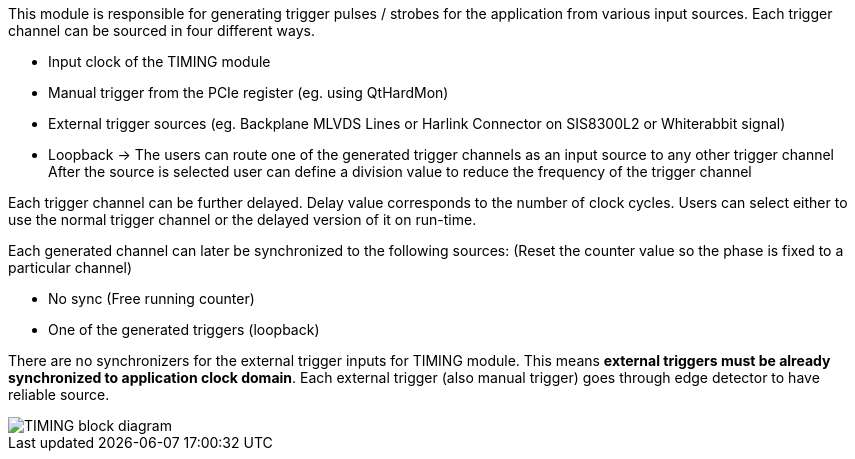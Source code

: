This module is responsible for generating trigger pulses / strobes for the application from various input sources. Each trigger channel can be sourced in four different ways.

* Input clock of the TIMING module
* Manual trigger from the PCIe register (eg. using QtHardMon)
* External trigger sources (eg. Backplane MLVDS Lines or Harlink Connector on SIS8300L2 or Whiterabbit signal)
* Loopback -> The users can route one of the generated trigger channels as an input source to any other trigger channel
After the source is selected user can define a division value to reduce the frequency of the trigger channel

Each trigger channel can be further delayed. Delay value corresponds to the number of clock cycles. Users can select either to use the normal trigger channel or the delayed version of it on run-time.

Each generated channel can later be synchronized to the following sources: (Reset the counter value so the phase is fixed to a particular channel)

* No sync (Free running counter)
* One of the generated triggers (loopback)

There are no synchronizers for the external trigger inputs for TIMING module. This means *external triggers must be already synchronized to application clock domain*. Each external trigger (also manual trigger) goes through edge detector to have reliable source.

image::TIMING_block_diagram.svg[]

